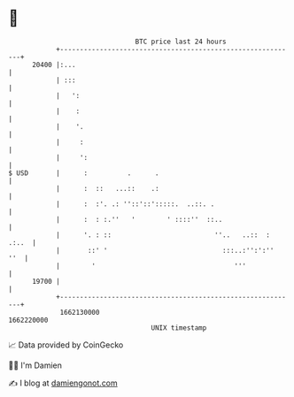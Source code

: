 * 👋

#+begin_example
                                   BTC price last 24 hours                    
               +------------------------------------------------------------+ 
         20400 |:...                                                        | 
               | :::                                                        | 
               |   ':                                                       | 
               |    :                                                       | 
               |    '.                                                      | 
               |     :                                                      | 
               |     ':                                                     | 
   $ USD       |      :          .      .                                   | 
               |      :  ::   ...::    .:                                   | 
               |      :  :'. .: ''::'::':::::.  ..::. .                     | 
               |      :  : :.''   '        ' ::::''  ::..                   | 
               |      '. : ::                          ''..   ..::  : .:..  | 
               |       ::' '                             :::..:'':':''  ''  | 
               |        '                                   '''             | 
         19700 |                                                            | 
               +------------------------------------------------------------+ 
                1662130000                                        1662220000  
                                       UNIX timestamp                         
#+end_example
📈 Data provided by CoinGecko

🧑‍💻 I'm Damien

✍️ I blog at [[https://www.damiengonot.com][damiengonot.com]]
